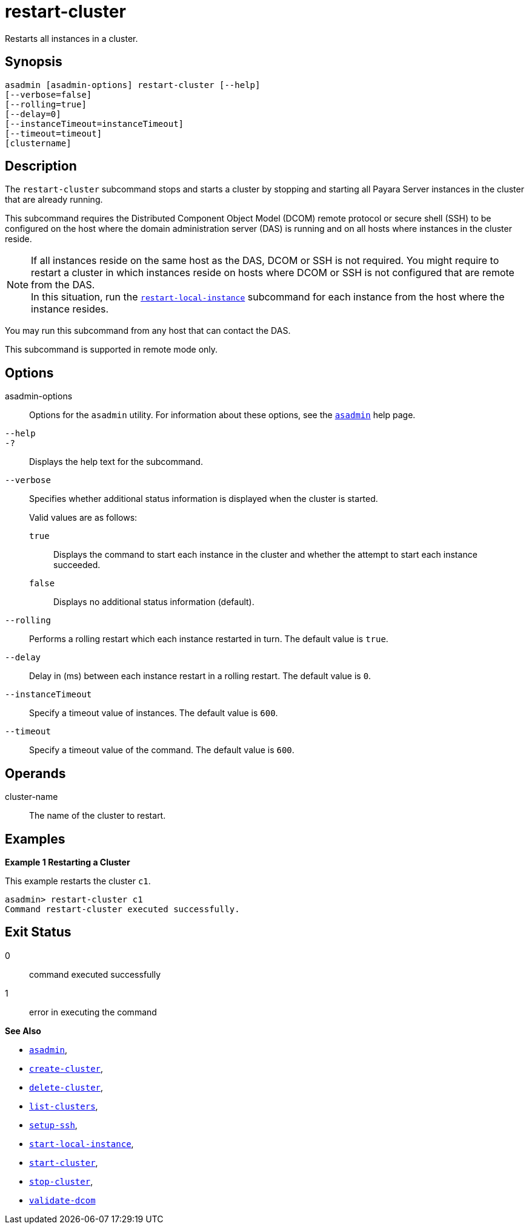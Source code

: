 [[restart-cluster]]
= restart-cluster

Restarts all instances in a cluster.

[[synopsis]]
== Synopsis

[source,shell]
----
asadmin [asadmin-options] restart-cluster [--help]
[--verbose=false]
[--rolling=true]
[--delay=0]
[--instanceTimeout=instanceTimeout]
[--timeout=timeout]
[clustername]
----

[[description]]
== Description

The `restart-cluster` subcommand stops and starts a cluster by stopping and starting all Payara Server instances in the cluster that are  already running.

This subcommand requires the Distributed Component Object Model (DCOM) remote protocol or secure shell (SSH) to be configured on the host where the domain administration server (DAS) is running and on all hosts where instances in the cluster reside.

NOTE: If all instances reside on the same host as the DAS, DCOM or SSH is not required. You might require to restart a cluster in which instances reside on hosts where DCOM or SSH is not configured that are remote from the DAS. +
In this situation, run the xref:Technical Documentation/Payara Server Documentation/Command Reference/restart-local-instance.adoc#restart-local-instance[`restart-local-instance`] subcommand for each instance from the host where the instance resides.

You may run this subcommand from any host that can contact the DAS.

This subcommand is supported in remote mode only.

[[options]]
== Options

asadmin-options::
Options for the `asadmin` utility. For information about these options, see the xref:Technical Documentation/Payara Server Documentation/Command Reference/asadmin.adoc#asadmin-1m[`asadmin`] help page.

`--help`::
`-?`::
Displays the help text for the subcommand.

`--verbose`::
Specifies whether additional status information is displayed when the cluster is started.
+
Valid values are as follows:
+
`true`;;
Displays the command to start each instance in the cluster and whether the attempt to start each instance succeeded.
`false`;;
Displays no additional status information (default).

`--rolling`::
Performs a rolling restart which each instance restarted in turn. The default value is `true`.

`--delay`::
Delay in (ms) between each instance restart in a rolling restart. The default value is `0`.

`--instanceTimeout`::
Specify a timeout value of instances. The default value is `600`.

`--timeout`::
Specify a timeout value of the command. The default value is `600`.

[[operands]]
== Operands

cluster-name::
  The name of the cluster to restart.

[[examples]]
== Examples

*Example 1 Restarting a Cluster*

This example restarts the cluster `c1`.

[source,shell]
----
asadmin> restart-cluster c1
Command restart-cluster executed successfully.
----

[[exit-status]]
== Exit Status

0::
  command executed successfully
1::
  error in executing the command

*See Also*

* xref:Technical Documentation/Payara Server Documentation/Command Reference/asadmin.adoc#asadmin-1m[`asadmin`],
* xref:Technical Documentation/Payara Server Documentation/Command Reference/create-cluster.adoc#create-cluster[`create-cluster`],
* xref:Technical Documentation/Payara Server Documentation/Command Reference/delete-cluster.adoc#delete-cluster[`delete-cluster`],
* xref:Technical Documentation/Payara Server Documentation/Command Reference/list-clusters.adoc#list-clusters[`list-clusters`],
* xref:Technical Documentation/Payara Server Documentation/Command Reference/setup-ssh.adoc#setup-ssh[`setup-ssh`],
* xref:Technical Documentation/Payara Server Documentation/Command Reference/start-local-instance.adoc#start-local-instance[`start-local-instance`],
* xref:Technical Documentation/Payara Server Documentation/Command Reference/start-cluster.adoc#start-cluster[`start-cluster`],
* xref:Technical Documentation/Payara Server Documentation/Command Reference/stop-cluster.adoc#stop-cluster[`stop-cluster`],
* xref:Technical Documentation/Payara Server Documentation/Command Reference/validate-dcom.adoc#validate-dcom[`validate-dcom`]

